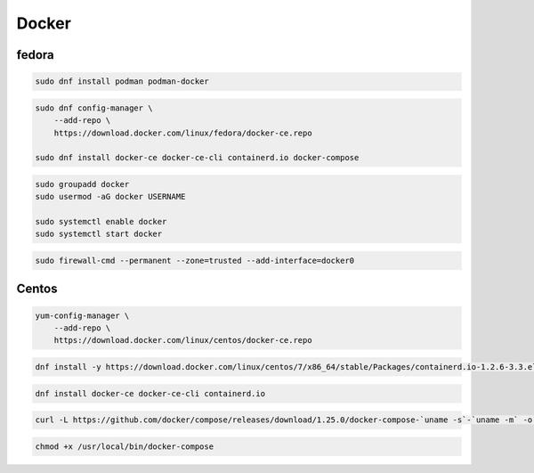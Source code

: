 .. _reference-linux-fedora-centos-docker:

######
Docker
######

fedora
======

.. code-block:: bash

    sudo dnf install podman podman-docker

.. code-block:: bash

    sudo dnf config-manager \
        --add-repo \
        https://download.docker.com/linux/fedora/docker-ce.repo

    sudo dnf install docker-ce docker-ce-cli containerd.io docker-compose

.. code-block:: bash

    sudo groupadd docker
    sudo usermod -aG docker USERNAME

    sudo systemctl enable docker
    sudo systemctl start docker

.. code-block:: bash

    sudo firewall-cmd --permanent --zone=trusted --add-interface=docker0

Centos
======
.. code-block:: bash

    yum-config-manager \
        --add-repo \
        https://download.docker.com/linux/centos/docker-ce.repo

.. code-block:: bash

    dnf install -y https://download.docker.com/linux/centos/7/x86_64/stable/Packages/containerd.io-1.2.6-3.3.el7.x86_64.rpm

.. code-block:: bash

    dnf install docker-ce docker-ce-cli containerd.io

.. code-block:: bash

    curl -L https://github.com/docker/compose/releases/download/1.25.0/docker-compose-`uname -s`-`uname -m` -o /usr/local/bin/docker-compose

.. code-block:: bash

    chmod +x /usr/local/bin/docker-compose
